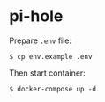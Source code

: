 * pi-hole

Prepare ~.env~ file:

#+begin_src shell
  $ cp env.example .env
#+end_src

Then start container:

#+begin_src shell
  $ docker-compose up -d
#+end_src

